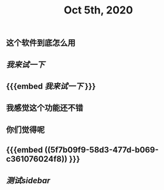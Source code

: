 #+TITLE: Oct 5th, 2020

** 这个软件到底怎么用
** [[我来试一下]]
** {{{embed [[我来试一下]] }}}
** 我感觉这个功能还不错
** 你们觉得呢
** {{{embed ((5f7b09f9-58d3-477d-b069-c361076024f8)) }}}
** [[测试sidebar]]
